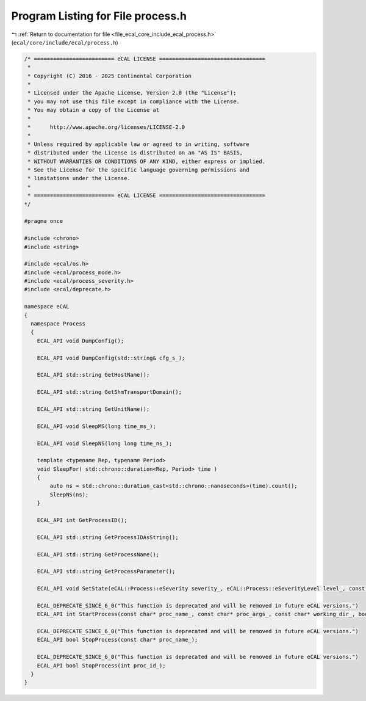 
.. _program_listing_file_ecal_core_include_ecal_process.h:

Program Listing for File process.h
==================================

|exhale_lsh| :ref:`Return to documentation for file <file_ecal_core_include_ecal_process.h>` (``ecal/core/include/ecal/process.h``)

.. |exhale_lsh| unicode:: U+021B0 .. UPWARDS ARROW WITH TIP LEFTWARDS

.. code-block:: cpp

   /* ========================= eCAL LICENSE =================================
    *
    * Copyright (C) 2016 - 2025 Continental Corporation
    *
    * Licensed under the Apache License, Version 2.0 (the "License");
    * you may not use this file except in compliance with the License.
    * You may obtain a copy of the License at
    * 
    *      http://www.apache.org/licenses/LICENSE-2.0
    * 
    * Unless required by applicable law or agreed to in writing, software
    * distributed under the License is distributed on an "AS IS" BASIS,
    * WITHOUT WARRANTIES OR CONDITIONS OF ANY KIND, either express or implied.
    * See the License for the specific language governing permissions and
    * limitations under the License.
    *
    * ========================= eCAL LICENSE =================================
   */
   
   #pragma once
   
   #include <chrono>
   #include <string>
   
   #include <ecal/os.h>
   #include <ecal/process_mode.h>
   #include <ecal/process_severity.h>
   #include <ecal/deprecate.h>
   
   namespace eCAL
   {
     namespace Process
     {
       ECAL_API void DumpConfig();
   
       ECAL_API void DumpConfig(std::string& cfg_s_);
   
       ECAL_API std::string GetHostName();
   
       ECAL_API std::string GetShmTransportDomain();
   
       ECAL_API std::string GetUnitName();
   
       ECAL_API void SleepMS(long time_ms_);
   
       ECAL_API void SleepNS(long long time_ns_);
   
       template <typename Rep, typename Period>
       void SleepFor( std::chrono::duration<Rep, Period> time )
       {
           auto ns = std::chrono::duration_cast<std::chrono::nanoseconds>(time).count();
           SleepNS(ns);
       }
   
       ECAL_API int GetProcessID();
   
       ECAL_API std::string GetProcessIDAsString();
   
       ECAL_API std::string GetProcessName();
   
       ECAL_API std::string GetProcessParameter();
   
       ECAL_API void SetState(eCAL::Process::eSeverity severity_, eCAL::Process::eSeverityLevel level_, const std::string& info_);
   
       ECAL_DEPRECATE_SINCE_6_0("This function is deprecated and will be removed in future eCAL versions.")
       ECAL_API int StartProcess(const char* proc_name_, const char* proc_args_, const char* working_dir_, bool create_console_, eCAL::Process::eStartMode process_mode_, bool block_);
   
       ECAL_DEPRECATE_SINCE_6_0("This function is deprecated and will be removed in future eCAL versions.")
       ECAL_API bool StopProcess(const char* proc_name_);
   
       ECAL_DEPRECATE_SINCE_6_0("This function is deprecated and will be removed in future eCAL versions.")
       ECAL_API bool StopProcess(int proc_id_);
     }
   }
   

